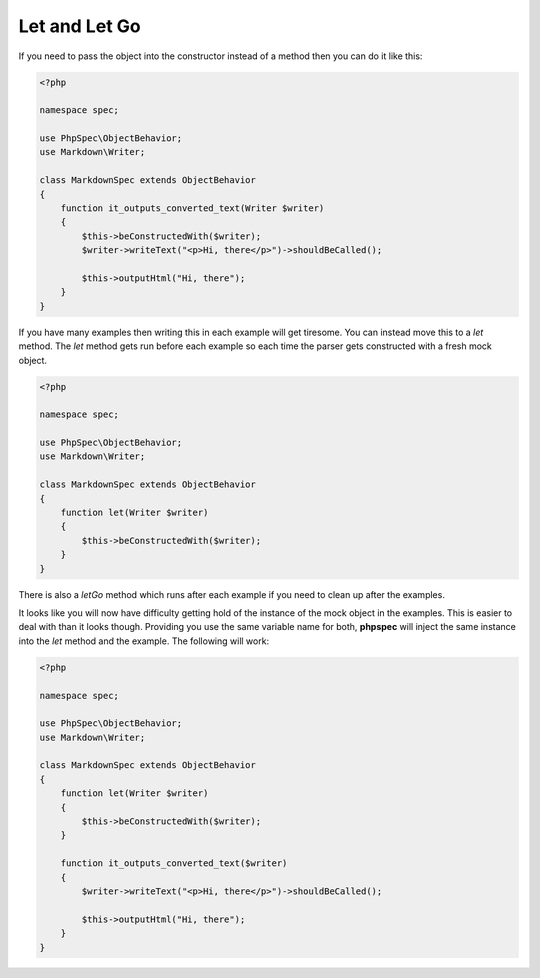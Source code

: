 Let and Let Go
==============

If you need to pass the object into the constructor instead of a method
then you can do it like this:

.. code-block:: php

    <?php

    namespace spec;

    use PhpSpec\ObjectBehavior;
    use Markdown\Writer;

    class MarkdownSpec extends ObjectBehavior
    {
        function it_outputs_converted_text(Writer $writer)
        {
            $this->beConstructedWith($writer);
            $writer->writeText("<p>Hi, there</p>")->shouldBeCalled();

            $this->outputHtml("Hi, there");
        }
    }

If you have many examples then writing this in each example will get
tiresome. You can instead move this to a `let` method. The `let` method
gets run before each example so each time the parser gets constructed with
a fresh mock object.

.. code-block:: php

    <?php

    namespace spec;

    use PhpSpec\ObjectBehavior;
    use Markdown\Writer;

    class MarkdownSpec extends ObjectBehavior
    {
        function let(Writer $writer)
        {
            $this->beConstructedWith($writer);
        }
    }

There is also a `letGo` method which runs after each example if you need
to clean up after the examples.

It looks like you will now have difficulty getting hold of the instance
of the mock object in the examples. This is easier to deal with than it looks
though. Providing you use the same variable name for both, **phpspec** will
inject the same instance into the `let` method and the example. The following
will work:

.. code-block:: php

    <?php

    namespace spec;

    use PhpSpec\ObjectBehavior;
    use Markdown\Writer;

    class MarkdownSpec extends ObjectBehavior
    {
        function let(Writer $writer)
        {
            $this->beConstructedWith($writer);
        }

        function it_outputs_converted_text($writer)
        {
            $writer->writeText("<p>Hi, there</p>")->shouldBeCalled();

            $this->outputHtml("Hi, there");
        }
    }

.. ready: no
.. revision: 8ad8b6862e0e671ede109fe781e8b26d0b59d06b